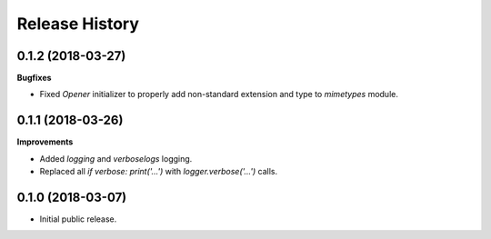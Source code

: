.. :changelog:

Release History
===============

0.1.2 (2018-03-27)
~~~~~~~~~~~~~~~~~~

**Bugfixes**

- Fixed `Opener` initializer to properly add non-standard extension and type
  to `mimetypes` module.


0.1.1 (2018-03-26)
~~~~~~~~~~~~~~~~~~

**Improvements**

- Added `logging` and `verboselogs` logging.
- Replaced all `if verbose: print('...')` with `logger.verbose('...')` calls.


0.1.0 (2018-03-07)
~~~~~~~~~~~~~~~~~~

- Initial public release.